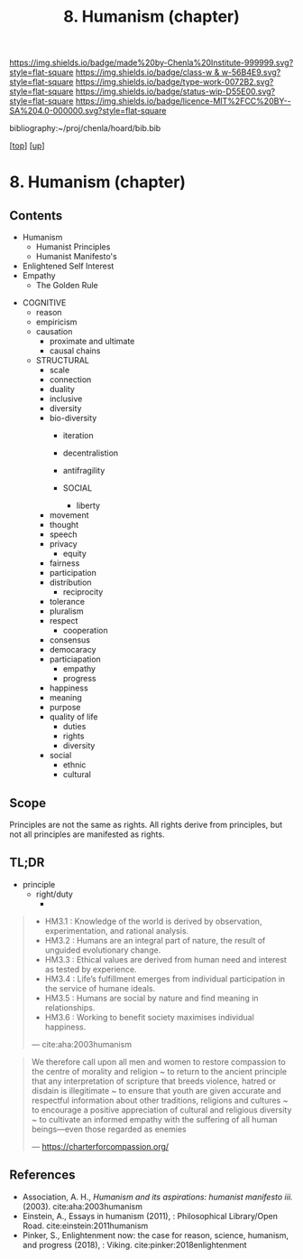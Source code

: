 #   -*- mode: org; fill-column: 60 -*-

#+TITLE: 8. Humanism (chapter) 
#+STARTUP: showall
#+TOC: headlines 4
#+PROPERTY: filename

[[https://img.shields.io/badge/made%20by-Chenla%20Institute-999999.svg?style=flat-square]] 
[[https://img.shields.io/badge/class-w & w-56B4E9.svg?style=flat-square]]
[[https://img.shields.io/badge/type-work-0072B2.svg?style=flat-square]]
[[https://img.shields.io/badge/status-wip-D55E00.svg?style=flat-square]]
[[https://img.shields.io/badge/licence-MIT%2FCC%20BY--SA%204.0-000000.svg?style=flat-square]]

bibliography:~/proj/chenla/hoard/bib.bib

[[[../../index.org][top]]] [[[../index.org][up]]]
* 8. Humanism (chapter)
:PROPERTIES:
:CUSTOM_ID:
:Name:     /home/deerpig/proj/chenla/warp/01/08/ww-humanism.org
:Created:  2018-05-22T22:23@Prek Leap (11.642600N-104.919210W)
:ID:       64a9650a-4756-442a-ba66-6317dafbb6f1
:VER:      580274663.244572248
:GEO:      48P-491193-1287029-15
:BXID:     proj:AHD6-1676
:Class:    primer
:Type:     work
:Status:   wip
:Licence:  MIT/CC BY-SA 4.0
:END:

** Contents
  - Humanism
   - Humanist Principles
   - Humanist Manifesto's
  - Enlightened Self Interest
  - Empathy
    - The Golden Rule



 - COGNITIVE
   - reason
   - empiricism
   - causation
     - proximate and ultimate
     - causal chains

   - STRUCTURAL
     - scale
     - connection
     - duality
     - inclusive
     - diversity
    - bio-diversity
     - iteration
     - decentralistion
     - antifragility

     - SOCIAL
       - liberty
    - movement
    - thought
    - speech
    - privacy
       - equity
    - fairness
    - participation
    - distribution
       - reciprocity
    - tolerance
    - pluralism
    - respect
       - cooperation
    - consensus
    - democaracy
    - particiapation
       - empathy
       - progress
    - happiness
    - meaning
    - purpose
    - quality of life
       - duties
       - rights
       - diversity
    - social
      - ethnic 
      - cultural
** Scope

Principles are not the same as rights.  All rights derive from
principles, but not all principles are manifested as rights.

** TL;DR

  - principle
    - right/duty
      - 






#+begin_quote
  - HM3.1 : Knowledge of the world is derived by observation,
    experimentation, and rational analysis.
  - HM3.2 : Humans are an integral part of nature, the result of
    unguided evolutionary change.
  - HM3.3 : Ethical values are derived from human need and interest as
    tested by experience.
  - HM3.4 : Life’s fulfillment emerges from individual participation
    in the service of humane ideals.
  - HM3.5 : Humans are social by nature and find meaning in
    relationships.
  - HM3.6 : Working to benefit society maximises individual happiness.

 — cite:aha:2003humanism
#+end_quote






#+begin_quote
We therefore call upon all men and women to restore compassion to the
centre of morality and religion ~ to return to the ancient principle
that any interpretation of scripture that breeds violence, hatred or
disdain is illegitimate ~ to ensure that youth are given accurate and
respectful information about other traditions, religions and cultures
~ to encourage a positive appreciation of cultural and religious
diversity ~ to cultivate an informed empathy with the suffering of all
human beings—even those regarded as enemies

— https://charterforcompassion.org/
#+end_quote


** References


  - Association, A. H., /Humanism and its aspirations: humanist
    manifesto iii./ (2003).
    cite:aha:2003humanism
  - Einstein, A., Essays in humanism (2011), : Philosophical
    Library/Open Road.
    cite:einstein:2011humanism
  - Pinker, S., Enlightenment now: the case for reason, science,
    humanism, and progress (2018), : Viking.
    cite:pinker:2018enlightenment
